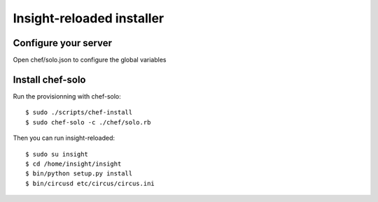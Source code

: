 Insight-reloaded installer
==========================

Configure your server
---------------------

Open chef/solo.json to configure the global variables


Install chef-solo
-----------------
 
Run the provisionning with chef-solo::

    $ sudo ./scripts/chef-install
    $ sudo chef-solo -c ./chef/solo.rb

Then you can run insight-reloaded::

    $ sudo su insight
    $ cd /home/insight/insight
    $ bin/python setup.py install
    $ bin/circusd etc/circus/circus.ini

